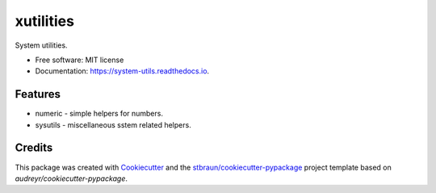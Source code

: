 ============
xutilities
============


.. image:: https://img.shields.io/pypi/v/xutilities.svg
        :target: https://pypi.python.org/pypi/xutilities

.. image:: https://img.shields.io/travis/stbraun/xutilities.svg
        :target: https://travis-ci.org/stbraun/xutilities

.. image:: https://readthedocs.org/projects/system-utils/badge/?version=latest
        :target: https://system-utils.readthedocs.io/en/latest/?badge=latest
        :alt: Documentation Status




System utilities.


* Free software: MIT license
* Documentation: https://system-utils.readthedocs.io.


Features
--------

* numeric - simple helpers for numbers.
* sysutils - miscellaneous sstem related helpers.

Credits
-------

This package was created with Cookiecutter_ and the `stbraun/cookiecutter-pypackage`_ project template based on `audreyr/cookiecutter-pypackage`.

.. _Cookiecutter: https://github.com/audreyr/cookiecutter
.. _`stbraun/cookiecutter-pypackage`: https://github.com/stbraun/cookiecutter-pypackage.git
